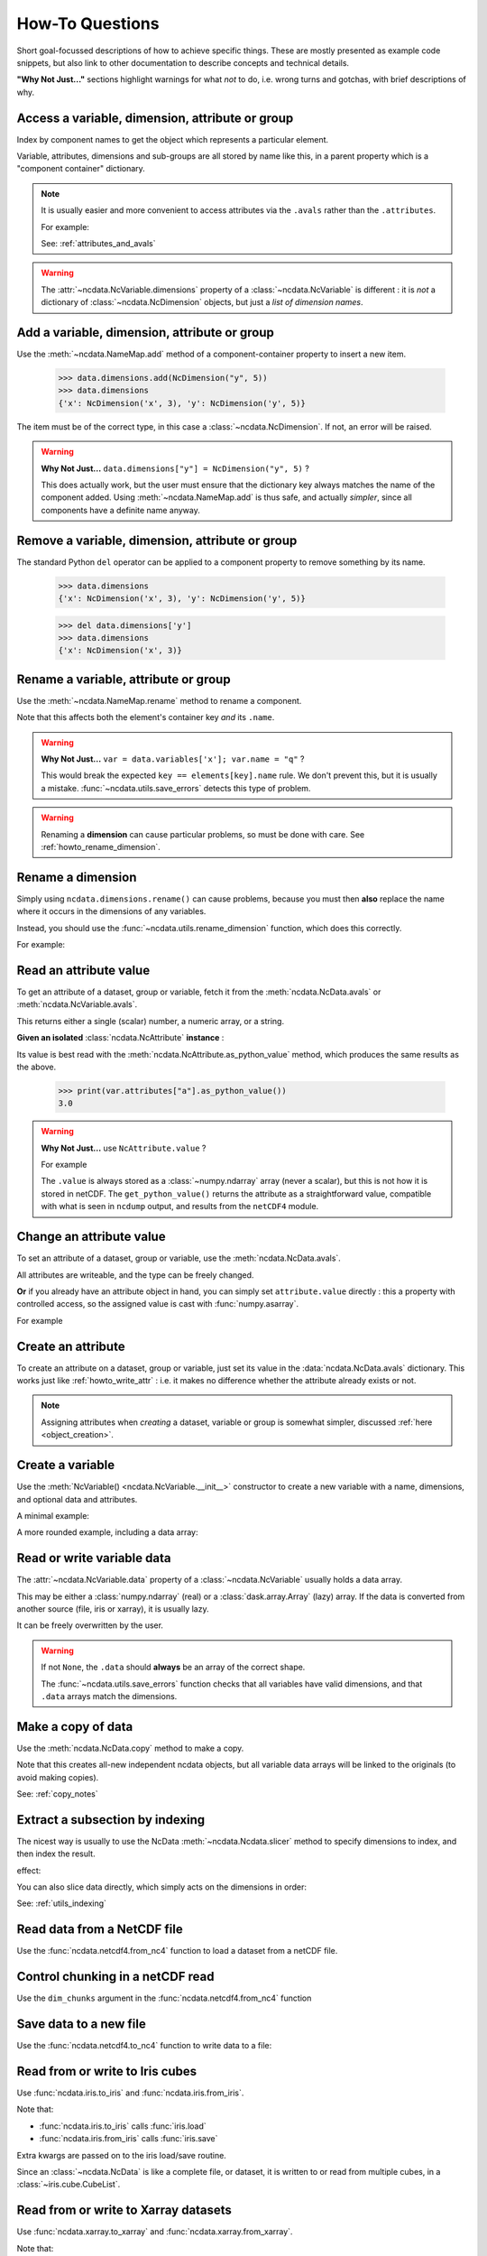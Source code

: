 How-To Questions
================
Short goal-focussed descriptions of how to achieve specific things.
These are mostly presented as example code snippets, but also link to other
documentation to describe concepts and technical details.

**"Why Not Just..."** sections highlight warnings for what *not* to do,
i.e. wrong turns and gotchas, with brief descriptions of why.

.. testsetup::

    >>> import xarray
    >>> import iris
    >>> iris.FUTURE.save_split_attrs = True
    >>> import pathlib
    >>> from pprint import pprint
    >>> import numpy as np
    >>> from subprocess import check_output
    >>> def ncdump(path):
    ...     text = check_output(f'ncdump -h {path}', shell=True).decode()
    ...     text = text.replace("\t", " " * 3)
    ...     print(text)


.. _howto_access:

Access a variable, dimension, attribute or group
------------------------------------------------
Index by component names to get the object which represents a particular element.

.. doctest:: python

    >>> from ncdata import NcData, NcAttribute, NcDimension, NcVariable
    >>> data = NcData(
    ...   dimensions=[NcDimension("x", 3)],
    ...   variables=[NcVariable("vx", attributes={"units": "m.s-1", "q": 0})],
    ...   attributes={"experiment": "A301.7"}
    ... )
    ...
    >>> data.attributes["experiment"]
    NcAttribute('experiment', 'A301.7')
    >>> data.dimensions["x"]
    NcDimension('x', 3)
    >>> data.variables['vx'].attributes['units']
    NcAttribute('units', 'm.s-1')

Variable, attributes, dimensions and sub-groups are all stored by name like this,
in a parent property which is a "component container" dictionary.

.. Note::
    It is usually easier and more convenient to access attributes via the ``.avals``
    rather than the ``.attributes``.

    For example:

    .. doctest:: python

        >>> data.avals["experiment"]
        'A301.7'

    See: :ref:`attributes_and_avals`


.. Warning::

    The :attr:`~ncdata.NcVariable.dimensions` property of a :class:`~ncdata.NcVariable`
    is different : it is *not* a dictionary of :class:`~ncdata.NcDimension` objects,
    but just a *list of dimension names*.


.. _howto_add_something:

Add a variable, dimension, attribute or group
---------------------------------------------
Use the :meth:`~ncdata.NameMap.add` method of a component-container property to insert
a new item.

    >>> data.dimensions.add(NcDimension("y", 5))
    >>> data.dimensions
    {'x': NcDimension('x', 3), 'y': NcDimension('y', 5)}

The item must be of the correct type, in this case a :class:`~ncdata.NcDimension`.
If not, an error will be raised.

.. Warning::

    **Why Not Just...** ``data.dimensions["y"] = NcDimension("y", 5)`` ?

    This does actually work, but the user must ensure that the dictionary key always
    matches the name of the component added.  Using :meth:`~ncdata.NameMap.add` is thus
    safe, and actually *simpler*, since all components have a definite name anyway.


.. _howto_remove_something:

Remove a variable, dimension, attribute or group
------------------------------------------------
The standard Python ``del`` operator can be applied to a component property to remove
something by its name.

    >>> data.dimensions
    {'x': NcDimension('x', 3), 'y': NcDimension('y', 5)}

    >>> del data.dimensions['y']
    >>> data.dimensions
    {'x': NcDimension('x', 3)}


.. _howto_rename_something:

Rename a variable, attribute or group
-------------------------------------
Use the :meth:`~ncdata.NameMap.rename` method to rename a component.

.. doctest:: python

    >>> data2 = NcData(variables=[NcVariable("xx")])
    >>> data2.variables
    {'xx': <ncdata._core.NcVariable object at ...>}
    >>> data2.variables.rename('xx', 'qqqq')
    >>> data2.variables
    {'qqqq': <ncdata._core.NcVariable object at ...>}

Note that this affects both the element's container key *and* its ``.name``.


.. Warning::

    **Why Not Just...** ``var = data.variables['x']; var.name = "q"`` ?

    This would break the expected ``key == elements[key].name`` rule.
    We don't prevent this, but it is usually a mistake.
    :func:`~ncdata.utils.save_errors` detects this type of problem.

.. Warning::

    Renaming a **dimension** can cause particular problems, so must be done with care.
    See :ref:`howto_rename_dimension`.


.. _howto_rename_dimension:

Rename a dimension
------------------
Simply using ``ncdata.dimensions.rename()`` can cause problems, because you must then
**also** replace the name where it occurs in the dimensions of any variables.

Instead, you should use the :func:`~ncdata.utils.rename_dimension` function, which does
this correctly.

For example:

.. doctest:: python

    >>> from ncdata.utils import rename_dimension
    >>> ncdata = NcData(
    ...     dimensions=[NcDimension("x", 3), NcDimension("y", 4)],
    ...     variables=[NcVariable("vy", ["y"]), NcVariable("vzyx", ["z", "y", "x"])]
    ... )
    >>> print(ncdata)
    <NcData: <'no-name'>
        dimensions:
            x = 3
            y = 4
    <BLANKLINE>
        variables:
            <NcVariable(<no-dtype>): vy(y)>
            <NcVariable(<no-dtype>): vzyx(z, y, x)>
    >

    >>> rename_dimension(ncdata, "y", "qqq")
    >>> print(ncdata)
    <NcData: <'no-name'>
        dimensions:
            x = 3
            qqq = 4
    <BLANKLINE>
        variables:
            <NcVariable(<no-dtype>): vy(qqq)>
            <NcVariable(<no-dtype>): vzyx(z, qqq, x)>
    >


.. _howto_read_attr:

Read an attribute value
-----------------------
To get an attribute of a dataset, group or variable, fetch it from the
:meth:`ncdata.NcData.avals` or :meth:`ncdata.NcVariable.avals`.

This returns either a single (scalar) number, a numeric array, or a string.

.. doctest:: python

    >>> var = NcVariable("x", attributes={"a": [3.0], "levels": [1., 2, 3]})
    >>> var.avals["a"]
    array(3.)

    >>> dataset = NcData(variables=[var], attributes={"a": "seven"})
    >>> print(dataset.avals["a"])
    seven
    >>> print(dataset.avals.get("context"))
    None
    >>> dataset.variables["x"].avals["levels"]
    array([1., 2., 3.])

**Given an isolated** :class:`ncdata.NcAttribute` **instance** :

Its value is best read with the :meth:`ncdata.NcAttribute.as_python_value` method,
which produces the same results as the above.

    >>> print(var.attributes["a"].as_python_value())
    3.0


.. Warning::

    **Why Not Just...** use ``NcAttribute.value`` ?

    For example

    .. doctest:: python

        >>> print(var.attributes["a"].value)
        [3.]

    The ``.value`` is always stored as a :class:`~numpy.ndarray` array (never a scalar),
    but this is not how it is stored in netCDF.  The ``get_python_value()`` returns the
    attribute as a straightforward value, compatible with what is seen in ``ncdump``
    output, and results from the ``netCDF4`` module.


.. _howto_write_attr:

Change an attribute value
-------------------------
To set an attribute of a dataset, group or variable, use the
:meth:`ncdata.NcData.avals`.

All attributes are writeable, and the type can be freely changed.

.. doctest:: python

    >>> var.avals["x"] = 3.
    >>> print(var.avals["x"])
    3.0

    >>> print(var.attributes["x"])
    NcAttribute('x', 3.0)
    >>> var.avals["x"] = "string-value"
    >>> print(var.attributes["x"])
    NcAttribute('x', 'string-value')
    >>> var.avals["x"]
    'string-value'

**Or** if you already have an attribute object in hand, you can simply set
``attribute.value`` directly : this a property with controlled access, so the
assigned value is cast with :func:`numpy.asarray`.

For example

.. doctest:: python

    >>> attr = data.variables["vx"].attributes["q"]
    >>> attr.value = 4.2
    >>> print(attr.value)
    4.2
    >>> attr.value
    array(4.2)

.. _howto_create_attr:

Create an attribute
-------------------
To create an attribute on a dataset, group or variable, just set its value in the
:data:`ncdata.NcData.avals` dictionary.
This works just like :ref:`howto_write_attr` : i.e. it makes no difference whether the
attribute already exists or not.

.. doctest:: python

    >>> print(var.avals.get("xx"))
    None
    >>> var.avals["xx"] = 3.
    >>> print(var.avals["xx"])
    3.0

.. Note::

    Assigning attributes when *creating* a dataset, variable or group is somewhat
    simpler, discussed :ref:`here <object_creation>`.


.. _howto_create_variable:

Create a variable
-----------------
Use the :meth:`NcVariable() <ncdata.NcVariable.__init__>` constructor to create a new
variable with a name, dimensions, and optional data and attributes.

A minimal example:

.. doctest:: python

    >>> var = NcVariable("data")
    >>> print(var)
    <NcVariable(<no-dtype>): data()>
    >>> print(var.data)
    None
    >>>

A more rounded example, including a data array:

.. doctest:: python

    >>> var = NcVariable("vyx", ("y", "x"),
    ...   data=[[1, 2, 3], [0, 1, 1]],
    ...   attributes={'a': 1, 'b': 'setting=off'}
    ... )
    >>> print(var)
    <NcVariable(int64): vyx(y, x)
        vyx:a = 1
        vyx:b = 'setting=off'
    >
    >>> print(var.data)
    [[1 2 3]
     [0 1 1]]
    >>>



.. _howto_access_vardata:

Read or write variable data
---------------------------
The :attr:`~ncdata.NcVariable.data` property of a :class:`~ncdata.NcVariable` usually
holds a data array.

.. doctest:: python

    >>> var.data = np.array([1, 2])
    >>> var.data
    array([1, 2])

This may be either a :class:`numpy.ndarray` (real) or a :class:`dask.array.Array`
(lazy) array.  If the data is converted from another source (file, iris or xarray),
it is usually lazy.

It can be freely overwritten by the user.

.. Warning::

    If not ``None``, the ``.data`` should **always** be an array of the correct shape.

    The :func:`~ncdata.utils.save_errors` function checks that all variables have
    valid dimensions, and that ``.data`` arrays match the dimensions.


.. _howto_copy:

Make a copy of data
-------------------
Use the :meth:`ncdata.NcData.copy` method to make a copy.

.. doctest::

    >>> data2 = data.copy()
    >>> data == data2
    True

Note that this creates all-new independent ncdata objects, but all variable data arrays
will be linked to the originals (to avoid making copies).

See: :ref:`copy_notes`

.. _howto_slice:

Extract a subsection by indexing
--------------------------------
The nicest way is usually to use the NcData :meth:`~ncdata.Ncdata.slicer` method to
specify dimensions to index, and then index the result.

.. testsetup::

    >>> from ncdata import NcData, NcDimension
    >>> from ncdata.utils import Slicer
    >>> full_data = NcData(dimensions=[NcDimension("x", 7), NcDimension("y", 6)])
    >>> for nn, dim in full_data.dimensions.items():
    ...    full_data.variables.add(NcVariable(nn, dimensions=[nn], data=np.arange(dim.size)))

.. doctest::

    >>> data_region = full_data.slicer("y", "x")[3, 1::2]

effect:

.. doctest::

    >>> for dimname in full_data.dimensions:
    ...     print("(original)", dimname, ':', full_data.variables[dimname].data)
    (original) x : [0 1 2 3 4 5 6]
    (original) y : [0 1 2 3 4 5]

    >>> for dimname in data_region.dimensions:
    ...     print("(new)", dimname, ':', data_region.variables[dimname].data)
    (new) x : [1 3 5]

You can also slice data directly, which simply acts on the dimensions in order:

.. doctest::

    >>> data_region_2 = full_data[1::2, 3]
    >>> data_region_2 == data_region
    True

See: :ref:`utils_indexing`


Read data from a NetCDF file
----------------------------
Use the :func:`ncdata.netcdf4.from_nc4` function to load a dataset from a netCDF file.

.. testsetup::

    >>> _ds = NcData(
    ...     dimensions=[NcDimension("time", 10)],
    ...     variables=[NcVariable("time", ["time"], data=np.arange(10, dtype=int))],
    ... )
    ...
    >>> from ncdata.netcdf4 import to_nc4
    >>> filepath = "_t1.nc"
    >>> to_nc4(_ds, filepath)


.. doctest:: python

    >>> from ncdata.netcdf4 import from_nc4
    >>> ds = from_nc4(filepath)
    >>> print(ds)
    <NcData: /
        dimensions:
            time = 10
    <BLANKLINE>
        variables:
            <NcVariable(int64): time(time)>
    >


Control chunking in a netCDF read
---------------------------------
Use the ``dim_chunks`` argument in the :func:`ncdata.netcdf4.from_nc4` function

.. doctest:: python

    >>> from ncdata.netcdf4 import from_nc4
    >>> ds = from_nc4(filepath, dim_chunks={"time": 3})
    >>> print(ds.variables["time"].data.chunks)
    ((3, 3, 3, 1),)


Save data to a new file
-----------------------
Use the :func:`ncdata.netcdf4.to_nc4` function to write data to a file:

.. doctest:: python

    >>> from ncdata.netcdf4 import to_nc4
    >>> to_nc4(data, filepath)
    >>> ncdump(filepath)  # utility which calls 'ncdump' command (not shown)
    netcdf ...{
    dimensions:
       x = 3 ;
    variables:
       double vx ;
          vx:units = "m.s-1" ;
          vx:q = 4.2 ;
    <BLANKLINE>
    // global attributes:
          :experiment = "A301.7" ;
    }
    <BLANKLINE>

Read from or write to Iris cubes
--------------------------------
Use :func:`ncdata.iris.to_iris` and :func:`ncdata.iris.from_iris`.

.. doctest:: python

    >>> from ncdata.iris import from_iris, to_iris

    >>> cubes = iris.load(filepath)
    >>> print(cubes)
    0: vx / (m.s-1)                        (scalar cube)

    >>> ncdata = from_iris(cubes)
    >>> print(ncdata)
    <NcData: <'no-name'>
        variables:
            <NcVariable(float64): vx()
                vx:units = 'm.s-1'
                vx:q = 4.2
            >
    <BLANKLINE>
        global attributes:
            :Conventions = 'CF-1.7'
            :experiment = 'A301.7'
    >

    >>> ncdata.variables.rename("vx", "vxxx")
    >>> cubes2 = to_iris(ncdata)
    >>> print(cubes2)
    0: vxxx / (m.s-1)                      (scalar cube)

Note that:

* :func:`ncdata.iris.to_iris` calls :func:`iris.load`
* :func:`ncdata.iris.from_iris` calls :func:`iris.save`

Extra kwargs are passed on to the iris load/save routine.

Since an :class:`~ncdata.NcData` is like a complete file, or dataset, it is written to
or read from multiple cubes, in a :class:`~iris.cube.CubeList`.


Read from or write to Xarray datasets
-------------------------------------
Use :func:`ncdata.xarray.to_xarray` and :func:`ncdata.xarray.from_xarray`.

.. doctest:: python

    >>> from ncdata.xarray import from_xarray, to_xarray
    >>> dataset = xarray.open_dataset(filepath)
    >>> ncdata = from_xarray(dataset)

    >>> print(ncdata)
    <NcData: <'no-name'>
        variables:
            <NcVariable(float64): vx()
                vx:units = 'm.s-1'
                vx:q = 4.2
                vx:_FillValue = nan
            >
    <BLANKLINE>
        global attributes:
            :experiment = 'A301.7'
    >

    >>> ds2 = to_xarray(ncdata)
    >>> print(ds2)
    <xarray.Dataset> Size: 8B
    Dimensions:  ()
    Data variables:
        vx       float64 8B nan
    Attributes:
        experiment:  A301.7

Note that:

* :func:`ncdata.xarray.to_xarray` calls :func:`xarray.Dataset.load_store`.

* :func:`ncdata.xarray.from_xarray` calls :func:`xarray.Dataset.dump_to_store`

Any additional kwargs are passed on to the xarray load/save routine.

An NcData writes or reads as an :class:`xarray.Dataset`.



Convert data directly from Iris to Xarray, or vice versa
--------------------------------------------------------
Use :func:`ncdata.iris_xarray.cubes_to_xarray` and
:func:`ncdata.iris_xarray.cubes_from_xarray`.

.. doctest:: python

    >>> from ncdata.iris_xarray import cubes_from_xarray, cubes_to_xarray
    >>> cubes = iris.load(filepath)
    >>> dataset = cubes_to_xarray(cubes)
    >>>
    >>> cubes2 = cubes_from_xarray(dataset)

These functions are simply a convenient shorthand for combined use of
:func:`ncdata.xarray.from_xarray` then :func:`ncdata.iris.to_iris`,
or :func:`ncdata.iris.from_iris` then :func:`ncdata.xarray.to_xarray`.

Extra keyword controls for the relevant iris and xarray load and save routines can be
passed using specific dictionary keywords, e.g.

.. doctest:: python

    >>> cubes = cubes_from_xarray(
    ...   dataset,
    ...   iris_load_kwargs={'constraints': 'air_temperature'},
    ...   xr_save_kwargs={'unlimited_dims': ('time',)},
    ... )


Combine data from different input files into one output
-------------------------------------------------------
This can be easily done by pasting elements from two sources into one output dataset.

You can freely modify a loaded dataset, since it is no longer connected to the input
file.

Just be careful that any shared dimensions match.

.. testsetup:: python

    >>> d1 = NcData(
    ...     dimensions=[NcDimension("x", 3)],
    ...     variables=[NcVariable("DATA1_qqq", ["x"], data=[1, 2, 3])]
    ... )
    >>> d2 = NcData(
    ...     dimensions=[NcDimension("x", 3)],
    ...     variables=[
    ...         NcVariable("x1", ["x"], data=[111, 111, 111]),
    ...         NcVariable("x2", ["x"], data=[222, 222, 222]),
    ...         NcVariable("x3", ["x"], data=np.array([333, 333, 333], dtype=float)),
    ...     ]
    ... )
    >>> to_nc4(d1, "input1.nc")
    >>> to_nc4(d2, "input2.nc")

.. doctest:: python

    >>> from ncdata.netcdf4 import from_nc4, to_nc4
    >>> data1 = from_nc4('input1.nc')
    >>> print(data1)
    <NcData: /
        dimensions:
            x = 3
    <BLANKLINE>
        variables:
            <NcVariable(int64): DATA1_qqq(x)>
    >

    >>> data2 = from_nc4('input2.nc')
    >>> print(data2)
    <NcData: /
        dimensions:
            x = 3
    <BLANKLINE>
        variables:
            <NcVariable(int64): x1(x)>
            <NcVariable(int64): x2(x)>
            <NcVariable(float64): x3(x)>
    >

    >>> # Add some known variables from file2 into file1
    >>> wanted = ('x1', 'x3')
    >>> for name in wanted:
    ...     data1.variables.add(data2.variables[name])
    ...

    >>> # data1 has now been changed
    >>> print(data1)
    <NcData: /
        dimensions:
            x = 3
    <BLANKLINE>
        variables:
            <NcVariable(int64): DATA1_qqq(x)>
            <NcVariable(int64): x1(x)>
            <NcVariable(float64): x3(x)>
    >

    >>> # just check that it also saves ok
    >>> filepath = pathlib.Path('_temp_testdata.nc')
    >>> to_nc4(data1, filepath)
    >>> filepath.exists()
    True

Create a brand-new dataset
--------------------------
Use the :meth:`NcData() <~ncdata.NcData.__init__>` constructor to create a new dataset.

Contents and components can be attached on creation ...

.. doctest:: python

    >>> data = NcData(
    ...     dimensions=[NcDimension("y", 2), NcDimension("x", 3)],
    ...     variables=[
    ...         NcVariable("y", ("y",), data=list(range(2))),
    ...         NcVariable("x", ("x",), data=list(range(3))),
    ...         NcVariable(
    ...             "vyx", ("y", "x"),
    ...             data=np.zeros((2, 3)),
    ...             attributes={
    ...                 "long_name": "rate",
    ...                 "units": "m s-1"
    ...             }
    ...         )],
    ...     attributes={"history": "imaginary", "test_a1": 1, "test_a2": [2, 3]}
    ... )
    >>> print(data)
    <NcData: <'no-name'>
        dimensions:
            y = 2
            x = 3
    <BLANKLINE>
        variables:
            <NcVariable(int64): y(y)>
            <NcVariable(int64): x(x)>
            <NcVariable(float64): vyx(y, x)
                vyx:long_name = 'rate'
                vyx:units = 'm s-1'
            >
    <BLANKLINE>
        global attributes:
            :history = 'imaginary'
            :test_a1 = 1
            :test_a2 = array([2, 3])
    >

Or, they can be added iteratively ...

.. doctest:: python

    >>> data2 = NcData()
    >>> ny, nx = 2, 3
    >>> data2.dimensions.add(NcDimension("y", ny))
    >>> data2.dimensions.add(NcDimension("x", nx))
    >>> data2.variables.add(NcVariable("y", ["y"], data=[0, 1]))
    >>> data2.variables.add(NcVariable("x", ["x"], data=[0, 1, 2]))
    >>> data2.variables.add(NcVariable("vyx", ("y", "x"), dtype=float))
    >>> vx, vy, vyx = [data2.variables[k] for k in ("x", "y", "vyx")]
    >>> vx.data = np.arange(nx)
    >>> vy.data = np.arange(ny)
    >>> vyx.data = np.zeros((ny, nx))
    >>> vyx.avals["long_name"] = "rate"
    >>> vyx.avals["units"] = "m s-1"
    >>> for k, v in [("history", "imaginary"), ("test_a1", 1), ("test_a2", [2, 3])]:
    ...     data2.avals[k] = v
    ...

In fact, there should be NO difference between these two.

.. doctest:: python

    >>> data == data2
    True


Remove or rewrite specific attributes
-------------------------------------
Load an input dataset with :func:`ncdata.netcdf4.from_nc4`.

Then you can modify, add or remove global and variable attributes at will,
and re-save as required.

For example :

.. testsetup:: python

    >>> # Save the above complex data-example
    >>> to_nc4(data, "test_data.nc")

.. doctest:: python

    >>> from ncdata.netcdf4 import from_nc4, to_nc4
    >>> ds = from_nc4('test_data.nc')
    >>> history = ds.avals.get("history", "")
    >>> ds.avals["history"] = history + ": modified to SPEC-FIX.A"
    >>> removes = ("test_a1", "review")
    >>> for name in removes:
    ...     if name in ds.attributes:
    ...         del ds.attributes[name]
    ...
    >>> for var in ds.variables.values():
    ...     if "coords" in var.attributes:
    ...         var.avals.rename("coords", "coordinates")  # common non-CF problem
    ...     units = var.avals.get("units")
    ...     if units and units == "ppm":
    ...         var.avals["units"] = "1.e-6"  # another common non-CF problem
    ...
    >>> to_nc4(ds, "output_fixed.nc")


Save selected variables to a new file
-------------------------------------
Load an input dataset with :func:`ncdata.netcdf4.from_nc4`; make a new empty dataset
with :class:`~ncdata.NcData`\ ();  use ``dataset.dimensions.add()``,
``dataset.variables.add()`` and similar to add/copy selected elements into it; then
save it with :func:`ncdata.netcdf4.to_nc4`.

For a simple case with no groups, it could look something like this:

.. testsetup:: python

    >>> ds = from_nc4("_temp_testdata.nc")
    >>> ds.variables.add(NcVariable("z", data=[2.]))
    >>> to_nc4(ds, "testfile.nc")
    >>> input_filepath = "_testdata_plus.nc"
    >>> to_nc4(ds, input_filepath)
    >>> output_filepath = pathlib.Path("tmp.nc")

.. doctest:: python

    >>> ds_in = from_nc4(input_filepath)
    >>> ds_out = NcData()
    >>> wanted = ['DATA1_qqq', 'x3', 'z']
    >>> for varname in wanted:
    ...     var = ds_in.variables[varname]
    ...     ds_out.variables.add(var)
    ...     for dimname in var.dimensions:
    ...         if dimname not in ds_out.dimensions:
    ...             ds_out.dimensions.add(ds_in.dimensions[dimname])
    ...
    >>> assert "x" in ds_out.dimensions
    >>> assert all(name in ds_out.variables for name in wanted)

    >>> # Also, just check that it saves OK
    >>> to_nc4(ds_out, output_filepath)
    >>> output_filepath.exists()
    True

Sometimes it's simpler to load the input, delete content **not** wanted, then re-save.
It's perfectly safe to do that, since the original file will be unaffected.

.. testsetup:: python

    >>> testds = NcData(
    ...     dimensions=[NcDimension("x", 2), NcDimension("pressure", 3)],
    ...     variables=[
    ...         NcVariable("main1", ["x"], data=np.zeros(2)),
    ...         NcVariable("extra1", ["x", "pressure"], data=np.zeros((2, 3))),
    ...         NcVariable("extra2", ["pressure"], data=np.zeros(3)),
    ...         NcVariable("unwanted", data=7),
    ...     ],
    ... )
    >>> to_nc4(testds, input_filepath)

.. doctest:: python

    >>> data = from_nc4(input_filepath)
    >>> for varname in ('extra1', 'extra2', 'unwanted'):
    ...     del data.variables[varname]
    ...
    >>> del data.dimensions['pressure']
    >>> to_nc4(data, output_filepath)


Adjust file content before loading into Iris/Xarray
---------------------------------------------------
Use :func:`~ncdata.netcdf4.from_nc4`, and then :func:`~ncdata.iris.to_iris` or
:func:`~ncdata.xarray.to_xarray`.  You can thus adjust file content at the file level,
to avoid loading problems.

For example, to replace an invalid coordinate name in iris input :

.. doctest:: python

    >>> from ncdata.netcdf4 import from_nc4
    >>> from ncdata.iris import to_iris
    >>> ncdata = from_nc4(input_filepath)
    >>> for var in ncdata.variables.values():
    ...     coords = var.avals.get('coordinates', "")
    ...     if "old_varname" in coords:
    ...         coords.replace("old_varname", "new_varname")
    ...         var.avals["coordinates"] = coords
    ... 
    >>> cubes = to_iris(ncdata)

or, to replace a mis-used special attribute in xarray input  :

.. doctest:: python

    >>> from ncdata.netcdf4 import from_nc4
    >>> from ncdata.xarray import to_xarray
    >>> ncdata = from_nc4(input_filepath)
    >>> for var in ncdata.variables.values():
    ...     if "_fillvalue" in var.attributes:
    ...         var.attributes.rename("_fillvalue", "_FillValue")
    ... 
    >>> cubes = to_iris(ncdata)


Adjust Iris/Xarray save output before writing to a file
-------------------------------------------------------
Use :func:`~ncdata.iris.from_iris` or :func:`~ncdata.xarray.from_xarray`, and then
:func:`~ncdata.netcdf4.to_nc4`.  You can thus make changes to the saved output which
would be difficult to overcome if first written to an actual file.

For example, to force an additional unlimited dimension in iris output :

.. testsetup:: python

    >>> from iris.cube import Cube
    >>> from iris.coords import DimCoord
    >>> co_x = DimCoord(np.arange(5.), long_name="x")
    >>> co_t = DimCoord(np.arange(10.), long_name="timestep", units="days since 2010-05-01")
    >>> cube = Cube(np.zeros((10, 5)), dim_coords_and_dims=[(co_t, 0), (co_x, 1)])
    >>> cubes = [cube]

    >>> # Also build a test xarray dataset.  Cheat and use ncdata, to_xarray ?
    >>> data = np.arange(10.)
    >>> data[[2, 5]] = np.nan
    >>> var = NcVariable("experiment", ["x"], data=data)
    >>> ds = NcData(dimensions=[NcDimension("x", 10)], variables=[var])
    >>> to_nc4(ds, "__xr_tmp.nc")
    >>> xr_dataset = xarray.open_dataset("__xr_tmp.nc", chunks=-1)

.. doctest:: python

    >>> from ncdata.iris import from_iris
    >>> from ncdata.netcdf4 import to_nc4
    >>> ncdata = from_iris(cubes)
    >>> ncdata.dimensions['timestep'].unlimited = True
    >>> to_nc4(ncdata, "output.nc")

or, to convert xarray data variable output to masked integers :

.. doctest:: python

    >>> from numpy import ma
    >>> from ncdata.xarray import from_xarray
    >>> from ncdata.netcdf4 import to_nc4
    >>> ncdata = from_xarray(xr_dataset)
    >>> var = ncdata.variables['experiment']
    >>> mask = np.isnan(var.data)
    >>> data = var.data.astype(np.int16)
    >>> data[mask] = -9999
    >>> var.data = data
    >>> var.avals["_FillValue"] = -9999
    >>> to_nc4(ncdata, "output.nc")


.. _howto_load_variablewidth_strings:

Load a file containing variable-width string variables
------------------------------------------------------
You must supply a ``dim_chunks`` keyword to the :meth:`ncdata.netcdf4.from_nc4` method,
specifying how to chunk all dimension(s) which the "string" type variable uses.

.. testsetup:: python

    >>> # manufacture a dataset with a "string" variable in it.
    >>> cdl = """
    ... netcdf foo {
    ...     dimensions:
    ...         date = 6 ;
    ...
    ...     variables:
    ...         string date_comments(date) ;
    ...
    ...     data:
    ...         date_comments = "one", "two", "three", "four", "5", "sixteen" ;
    ... }
    ... """
    >>> from iris.tests.stock.netcdf import ncgen_from_cdl
    >>> filepath = "_vlstring_data.nc"
    >>> ncgen_from_cdl(cdl_str=cdl, cdl_path=None, nc_path=filepath)

.. doctest:: python

    >>> from ncdata.netcdf4 import from_nc4
    >>> # This file has a netcdf "string" type variable, with dimensions ('date',).
    >>> # : **don't chunk that dimension**.
    >>> dataset = from_nc4(filepath, dim_chunks={"date": -1})

This is needed to avoid a Dask error like
``"auto-chunking with dtype.itemsize == 0 is not supported, please pass in `chunks`
explicitly."``

When you do this, Dask returns the variable data as a numpy *object* array, containing
Python strings.  You will probably also want to (manually) convert that to something
more tractable, to work with it effectively.

For example, something like this :

.. doctest:: python

    >>> var = dataset.variables['date_comments']
    >>> string_objects = var.data.compute()
    >>> bytes_objects = [string.encode() for string in string_objects]
    >>> maxlen = max([len(bytes) for bytes in bytes_objects])
    >>> maxlen
    7

    >>> # convert to fixed-width char array (a bit awkward because of how bytes index)
    >>> newdata = np.array([[bytes[i:i+1] for i in range(maxlen)] for bytes in bytes_objects])
    >>> print(newdata.shape, newdata.dtype)
    (6, 7) |S1

    >>> # NOTE: variable data dtype *must* be "S1" for intended behaviour
    >>> dataset.dimensions.add(NcDimension('name_strlen', maxlen))
    >>> var.dimensions = var.dimensions + ("name_strlen",)
    >>> var.data = newdata
    >>> # NOTE: at present it is also required to correct .dtype manually.  See issue#114
    >>> var.dtype = newdata.dtype

    >>> # When re-saved, this data loads back OK without a chunk control
    >>> to_nc4(dataset, "tmp.nc")
    >>> readback = from_nc4("tmp.nc")
    >>> print(readback.variables["date_comments"])
    <NcVariable(|S1): date_comments(date, name_strlen)>
